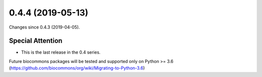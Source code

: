 
0.4.4 (2019-05-13)
###################

Changes since 0.4.3 (2019-04-05).

Special Attention
$$$$$$$$$$$$$$$$$$

* This is the last release in the 0.4 series.
Future biocommons packages will be tested and supported only on Python
>= 3.6 (https://github.com/biocommons/org/wiki/Migrating-to-Python-3.6)
